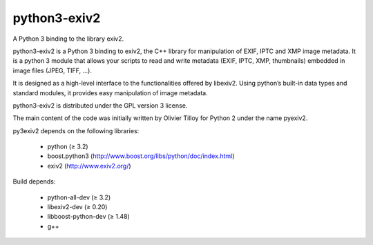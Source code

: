 python3-exiv2
=============

A Python 3 binding to the library exiv2.

python3-exiv2 is a Python 3 binding to exiv2, the C++ library for manipulation of EXIF, IPTC and XMP image metadata. It is a python 3 module that allows your scripts to read and write metadata (EXIF, IPTC, XMP, thumbnails) embedded in image files (JPEG, TIFF, ...).

It is designed as a high-level interface to the functionalities offered by libexiv2. Using python’s built-in data types and standard modules, it provides easy manipulation of image metadata.

python3-exiv2 is distributed under the GPL version 3 license.

The main content of the code was initially written by Olivier Tilloy for Python 2 under the name pyexiv2.

py3exiv2 depends on the following libraries:

 * python (≥ 3.2)
 * boost.python3 (http://www.boost.org/libs/python/doc/index.html)
 * exiv2 (http://www.exiv2.org/)

Build depends:

 * python-all-dev (≥ 3.2)
 * libexiv2-dev (≥ 0.20)
 * libboost-python-dev (≥ 1.48)
 * g++
